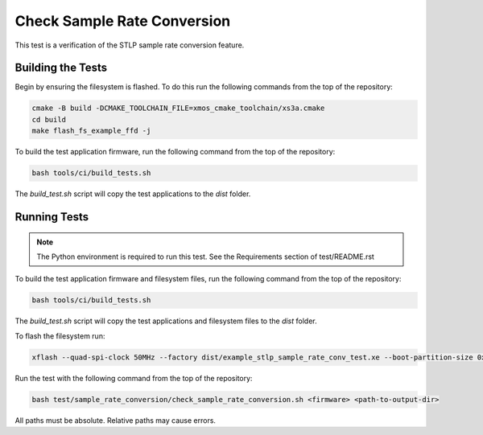 ############################
Check Sample Rate Conversion
############################

This test is a verification of the STLP sample rate conversion feature.  

******************
Building the Tests
******************

Begin by ensuring the filesystem is flashed.  To do this run the following commands from the top of the repository:

.. code-block:: console
    
    cmake -B build -DCMAKE_TOOLCHAIN_FILE=xmos_cmake_toolchain/xs3a.cmake
    cd build
    make flash_fs_example_ffd -j

To build the test application firmware, run the following command from the top of the repository: 

.. code-block:: console

    bash tools/ci/build_tests.sh

The `build_test.sh` script will copy the test applications to the `dist` folder.  

*************
Running Tests
*************

.. note::

    The Python environment is required to run this test.  See the Requirements section of test/README.rst

To build the test application firmware and filesystem files, run the following command from the top of the repository: 

.. code-block:: console

    bash tools/ci/build_tests.sh

The `build_test.sh` script will copy the test applications and filesystem files to the `dist` folder.

To flash the filesystem run:

.. code-block:: console
    
    xflash --quad-spi-clock 50MHz --factory dist/example_stlp_sample_rate_conv_test.xe --boot-partition-size 0x100000 --data dist/example_stlp_ua_adec_fat.fs


Run the test with the following command from the top of the repository:

.. code-block:: console

    bash test/sample_rate_conversion/check_sample_rate_conversion.sh <firmware> <path-to-output-dir>

All paths must be absolute.  Relative paths may cause errors.  